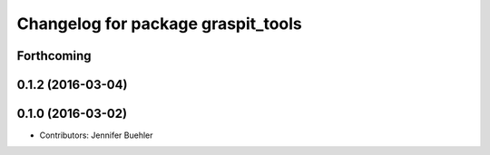 ^^^^^^^^^^^^^^^^^^^^^^^^^^^^^^^^^^^
Changelog for package graspit_tools
^^^^^^^^^^^^^^^^^^^^^^^^^^^^^^^^^^^

Forthcoming
-----------

0.1.2 (2016-03-04)
------------------

0.1.0 (2016-03-02)
------------------
* Contributors: Jennifer Buehler
